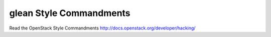 glean Style Commandments
========================

Read the OpenStack Style Commandments http://docs.openstack.org/developer/hacking/

